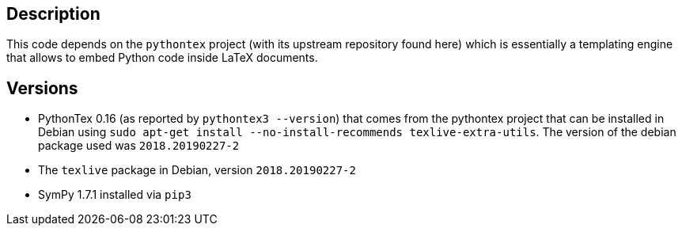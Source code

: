 == Description

This code depends on the `pythontex` project (with its upstream repository found here) which is essentially
a templating engine that allows to embed Python code inside LaTeX documents.

== Versions

* PythonTex 0.16 (as reported by `pythontex3 --version`) that comes from the pythontex project that can be installed in Debian using
  `sudo apt-get install --no-install-recommends texlive-extra-utils`. The version of the
  debian package used was `2018.20190227-2`
* The `texlive` package in Debian, version `2018.20190227-2`
* SymPy 1.7.1 installed via `pip3` 
